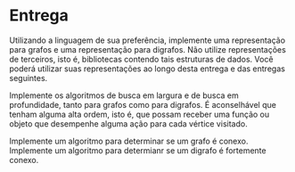 * Entrega

  Utilizando a linguagem de sua preferência, implemente uma representação para grafos e uma representação para digrafos.
  Não utilize representações de terceiros, isto é, bibliotecas contendo tais estruturas de dados.
  Você poderá utilizar suas representações ao longo desta entrega e das entregas seguintes.
  
  Implemente os algoritmos de busca em largura e de busca em profundidade, tanto para grafos como para digrafos.
  É aconselhável que tenham alguma alta ordem, isto é, que possam receber uma função ou objeto que desempenhe alguma ação para cada vértice visitado.
  
  Implemente um algoritmo para determinar se um grafo é conexo.
  Implemente um algoritmo para determianr se um digrafo é fortemente conexo.
